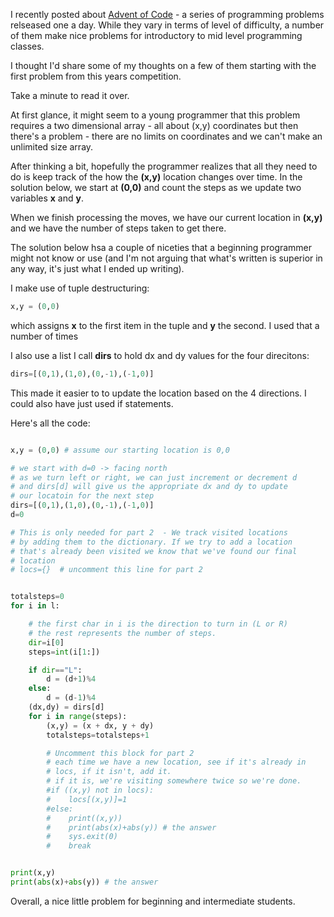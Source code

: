 #+BEGIN_COMMENT
.. title: A Teacher looks at Advent of Code 2016 #1
.. slug: advent-code-2016-1
.. date: 2016-12-06 10:46:17 UTC-05:00
.. tags: cs, pedagogy, programming
.. category: 
.. link: 
.. description: 
.. type: text
#+END_COMMENT

I recently posted about [[http://adventofcode.com][Advent of Code]] - a series of programming
problems relseased one a day. While they vary in terms of level of
difficulty, a number of them make nice problems for introductory to
mid level programming classes.

I thought I'd share some of my thoughts on a few of them starting with
the first problem from this years competition.

Take a minute to read it over.

At first glance, it might seem to a young programmer that this problem
requires a two dimensional array - all about (x,y) coordinates but
then there's a problem - there are no limits on coordinates and we
can't make an unlimited size array.

After thinking a bit, hopefully the programmer realizes that all they
need to do is keep track of the how the **(x,y)** location changes over
time. In the solution below, we start at **(0,0)** and count the steps as
we update two variables **x** and **y**.

When we finish processing the moves, we have our current location in
**(x,y)** and we have the number of steps taken to get there.

The solution below hsa a couple of niceties that a beginning
programmer might not know or use (and I'm not arguing that what's written is
superior in any way, it's just what I ended up writing).

I make use of tuple destructuring:
#+BEGIN_SRC python
x,y = (0,0)
#+END_SRC

which assigns **x** to the first item in the tuple and **y** the
second. I used that a number of times 

I also use a list  I call **dirs** to hold dx and dy values for the
four direcitons:
#+BEGIN_SRC python
dirs=[(0,1),(1,0),(0,-1),(-1,0)]
#+END_SRC

This made it easier to to update the location based on the 4
directions. I could also have just used if statements.

Here's all the code:

#+BEGIN_SRC python

x,y = (0,0) # assume our starting location is 0,0

# we start with d=0 -> facing north
# as we turn left or right, we can just increment or decrement d
# and dirs[d] will give us the appropriate dx and dy to update
# our locatoin for the next step
dirs=[(0,1),(1,0),(0,-1),(-1,0)]   
d=0

# This is only needed for part 2  - We track visited locations
# by adding them to the dictionary. If we try to add a location
# that's already been visited we know that we've found our final 
# location
# locs={}  # uncomment this line for part 2


totalsteps=0
for i in l:

    # the first char in i is the direction to turn in (L or R)
    # the rest represents the number of steps.
    dir=i[0]
    steps=int(i[1:])
    
    if dir=="L":
        d = (d+1)%4
    else:
        d = (d-1)%4
    (dx,dy) = dirs[d]
    for i in range(steps):
        (x,y) = (x + dx, y + dy)
        totalsteps=totalsteps+1
        
        # Uncomment this block for part 2
        # each time we have a new location, see if it's already in
        # locs, if it isn't, add it.
        # if it is, we're visiting somewhere twice so we're done.
        #if ((x,y) not in locs):
        #    locs[(x,y)]=1
        #else:
        #    print((x,y))
        #    print(abs(x)+abs(y)) # the answer
        #    sys.exit(0)
        #    break
    

print(x,y)
print(abs(x)+abs(y)) # the answer

#+END_SRC


Overall, a nice little problem for beginning and intermediate
students.
